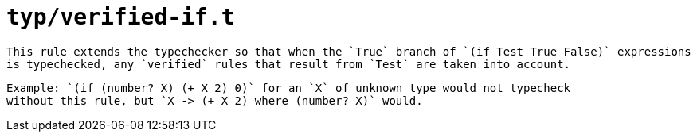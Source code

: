 = `typ/verified-if.t`

 This rule extends the typechecker so that when the `True` branch of `(if Test True False)` expressions
 is typechecked, any `verified` rules that result from `Test` are taken into account.

 Example: `(if (number? X) (+ X 2) 0)` for an `X` of unknown type would not typecheck
 without this rule, but `X -> (+ X 2) where (number? X)` would.

